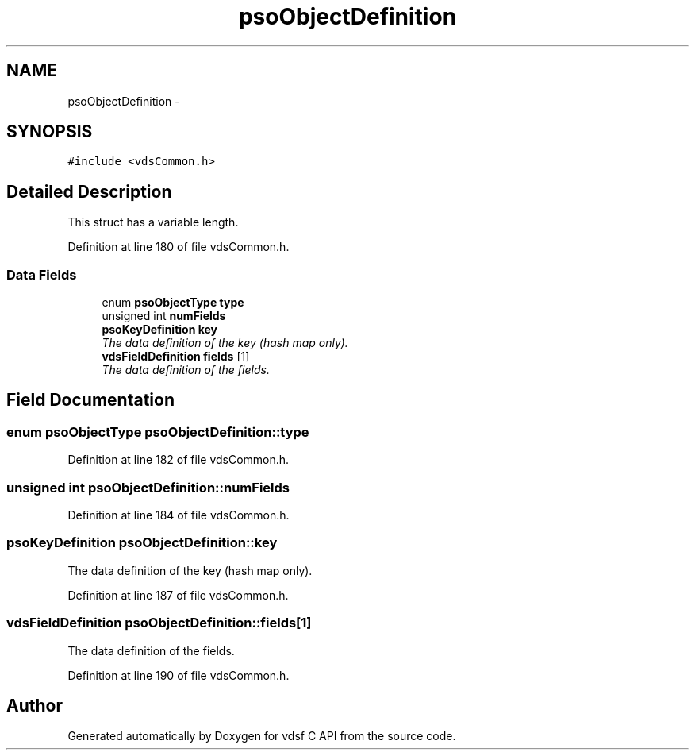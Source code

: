 .TH "psoObjectDefinition" 3 "18 Aug 2008" "Version 0.3.0" "vdsf C API" \" -*- nroff -*-
.ad l
.nh
.SH NAME
psoObjectDefinition \- 
.SH SYNOPSIS
.br
.PP
\fC#include <vdsCommon.h>\fP
.PP
.SH "Detailed Description"
.PP 
This struct has a variable length. 
.PP
Definition at line 180 of file vdsCommon.h.
.SS "Data Fields"

.in +1c
.ti -1c
.RI "enum \fBpsoObjectType\fP \fBtype\fP"
.br
.ti -1c
.RI "unsigned int \fBnumFields\fP"
.br
.ti -1c
.RI "\fBpsoKeyDefinition\fP \fBkey\fP"
.br
.RI "\fIThe data definition of the key (hash map only). \fP"
.ti -1c
.RI "\fBvdsFieldDefinition\fP \fBfields\fP [1]"
.br
.RI "\fIThe data definition of the fields. \fP"
.in -1c
.SH "Field Documentation"
.PP 
.SS "enum \fBpsoObjectType\fP \fBpsoObjectDefinition::type\fP"
.PP
Definition at line 182 of file vdsCommon.h.
.SS "unsigned int \fBpsoObjectDefinition::numFields\fP"
.PP
Definition at line 184 of file vdsCommon.h.
.SS "\fBpsoKeyDefinition\fP \fBpsoObjectDefinition::key\fP"
.PP
The data definition of the key (hash map only). 
.PP
Definition at line 187 of file vdsCommon.h.
.SS "\fBvdsFieldDefinition\fP \fBpsoObjectDefinition::fields\fP[1]"
.PP
The data definition of the fields. 
.PP
Definition at line 190 of file vdsCommon.h.

.SH "Author"
.PP 
Generated automatically by Doxygen for vdsf C API from the source code.
